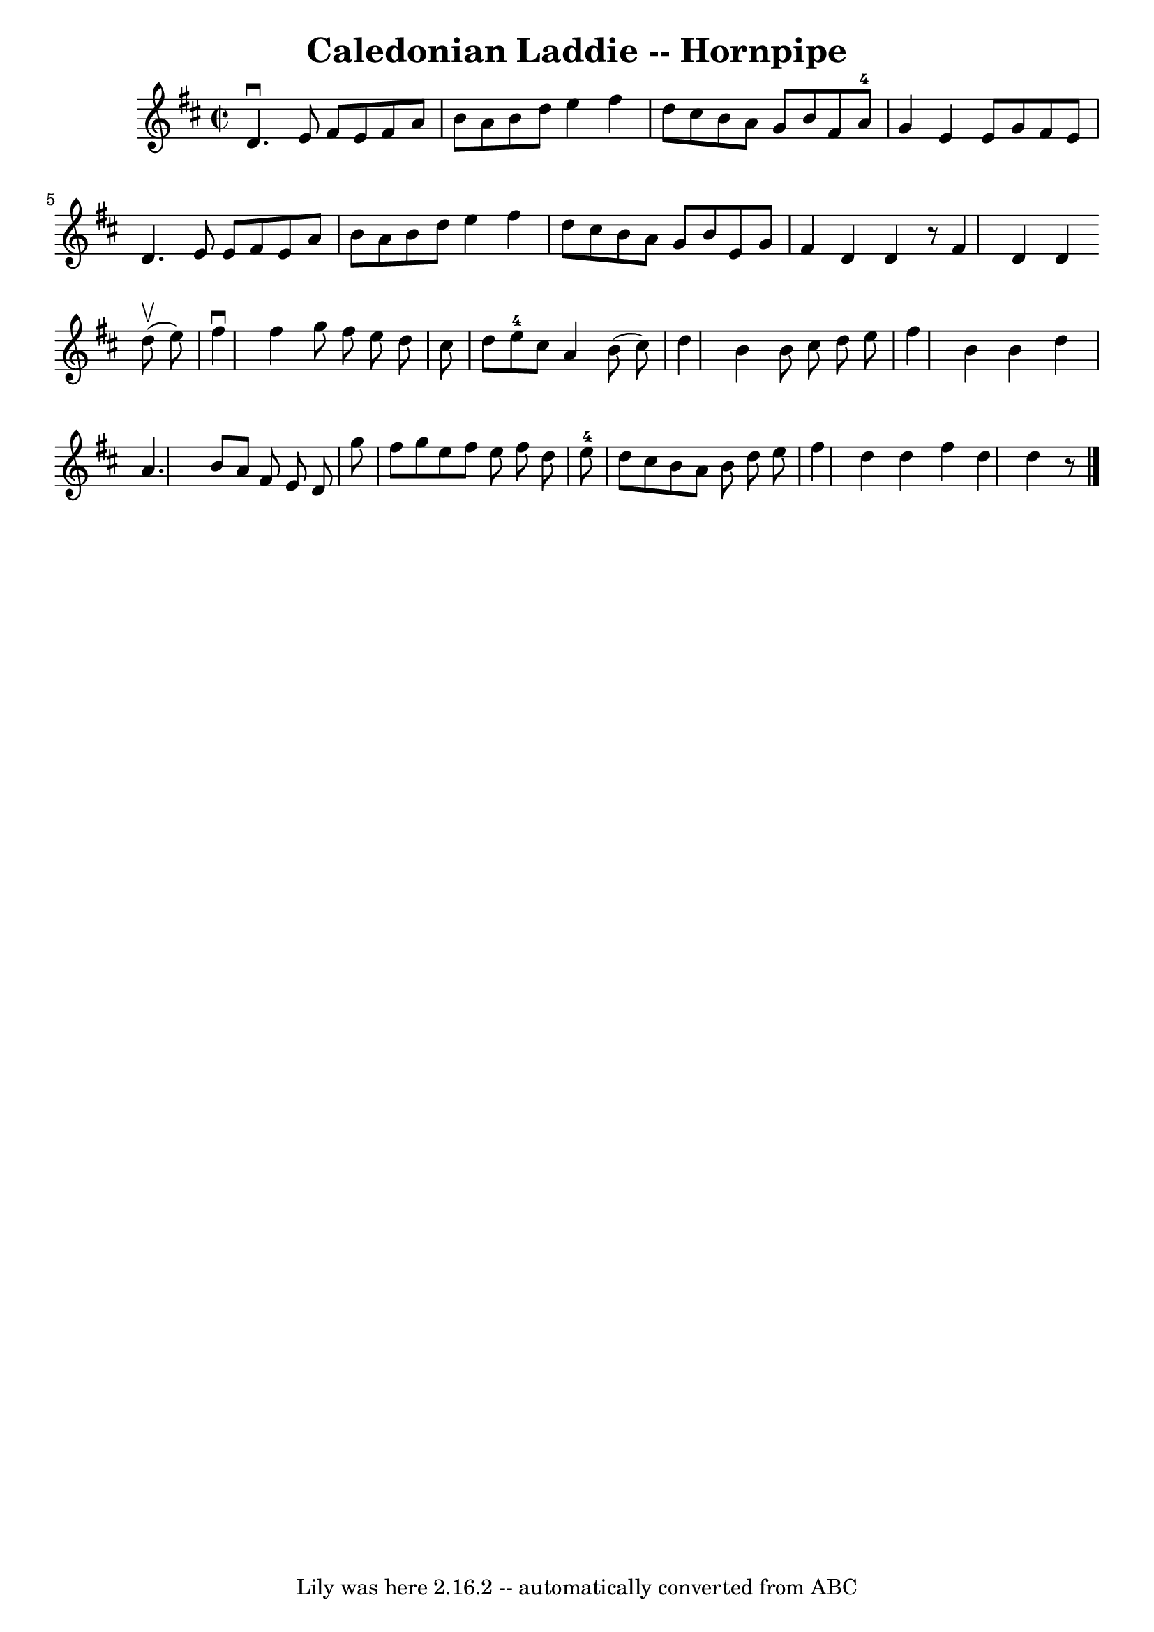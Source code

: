 \version "2.7.40"
\header {
	book = "Cole's 1000 Fiddle Tunes"
	crossRefNumber = "1"
	footnotes = ""
	tagline = "Lily was here 2.16.2 -- automatically converted from ABC"
	title = "Caledonian Laddie -- Hornpipe"
}
voicedefault =  {
\set Score.defaultBarType = "empty"

\override Staff.TimeSignature #'style = #'C
 \time 2/2 \key d \major   d'4. ^\downbow   e'8    fis'8    e'8    fis'8    a'8 
 \bar "|"   b'8    a'8    b'8    d''8    e''4    fis''4  \bar "|"   d''8    
cis''8    b'8    a'8    g'8    b'8    fis'8    a'8-4 \bar "|"   g'4    e'4   
 e'8    g'8    fis'8    e'8  \bar "|"     d'4.    e'8    e'8    fis'8    e'8    
a'8  \bar "|"   b'8    a'8    b'8    d''8    e''4    fis''4  \bar "|"   d''8    
cis''8    b'8    a'8    g'8    b'8    e'8    g'8  \bar "|"   fis'4    d'4    
d'4    r8 \bar ":|"   fis'4    d'4    d'4  \bar "|."     \bar "|:"     d''8 
(^\upbow   e''8  -) \bar "|"   fis''4 ^\downbow   fis''4    g''8    fis''8    
e''8    d''8  \bar "|"   cis''8    d''8    e''8-4   cis''8    a'4    b'8 (   
cis''8  -) \bar "|"   d''4    b'4    b'8    cis''8    d''8    e''8  \bar "|"   
fis''4    b'4    b'4    d''4  \bar "|"     a'4.    b'8    a'8    fis'8    e'8   
 d'8  \bar "|"   g''8    fis''8    g''8    e''8    fis''8    e''8    fis''8    
d''8  \bar "|"   e''8-4   d''8    cis''8    b'8    a'8    b'8    d''8    
e''8  \bar "|"   fis''4    d''4    d''4  \bar ":|"   fis''4    d''4    d''4    
r8 \bar "|."   
}

\score{
    <<

	\context Staff="default"
	{
	    \voicedefault 
	}

    >>
	\layout {
	}
	\midi {}
}
